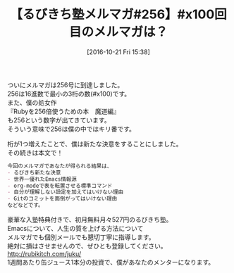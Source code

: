 #+BLOG: rubikitch
#+POSTID: 1742
#+DATE: [2016-10-21 Fri 15:38]
#+PERMALINK: melmag256
#+OPTIONS: toc:nil num:nil todo:nil pri:nil tags:nil ^:nil \n:t -:nil tex:nil ':nil
#+ISPAGE: nil
#+DESCRIPTION:
# (progn (erase-buffer)(find-file-hook--org2blog/wp-mode))
#+BLOG: rubikitch
#+CATEGORY: るびきち塾メルマガ
#+DESCRIPTION: るびきち塾メルマガ『Emacsの鬼るびきちのココだけの話#256』の予告
#+TITLE: 【るびきち塾メルマガ#256】#x100回目のメルマガは？
#+begin: org2blog-tags
# content-length: 587
#+HTML: <!-- noindex -->

#+end:
ついにメルマガは256号に到達しました。
256は16進数で最小の3桁の数(#x100)です。
また、僕の処女作
『Rubyを256倍使うための本　魔道編』
も256という数字が出てきています。
そういう意味で256は僕の中ではキリ番です。

桁が1つ増えたことで、僕は新たな決意をすることにしました。
その続きは本文で！

# (wop)
#+BEGIN_SRC org
今回のメルマガであなたが得られる結果は、
- るびきち新たな決意
- 世界一優れたEmacs情報源
- org-modeで表を転置させる標準コマンド
- 自分が理解しない設定を加えてはいけない理由
- Gitのコミットを面倒がってはいけない理由
などなどです。
#+END_SRC

# footer
豪華な入塾特典付きで、初月無料月々527円のるびきち塾。
Emacsについて、人生の質を上げる方法について
メルマガでも個別メールでも懇切丁寧に指導します。
絶対に損はさせませんので、ぜひとも登録してください。
http://rubikitch.com/juku/
1週間あたり缶ジュース1本分の投資で、僕があなたのメンターになります。

# (progn (forward-line 1)(shell-command "screenshot-time.rb org_template" t))
